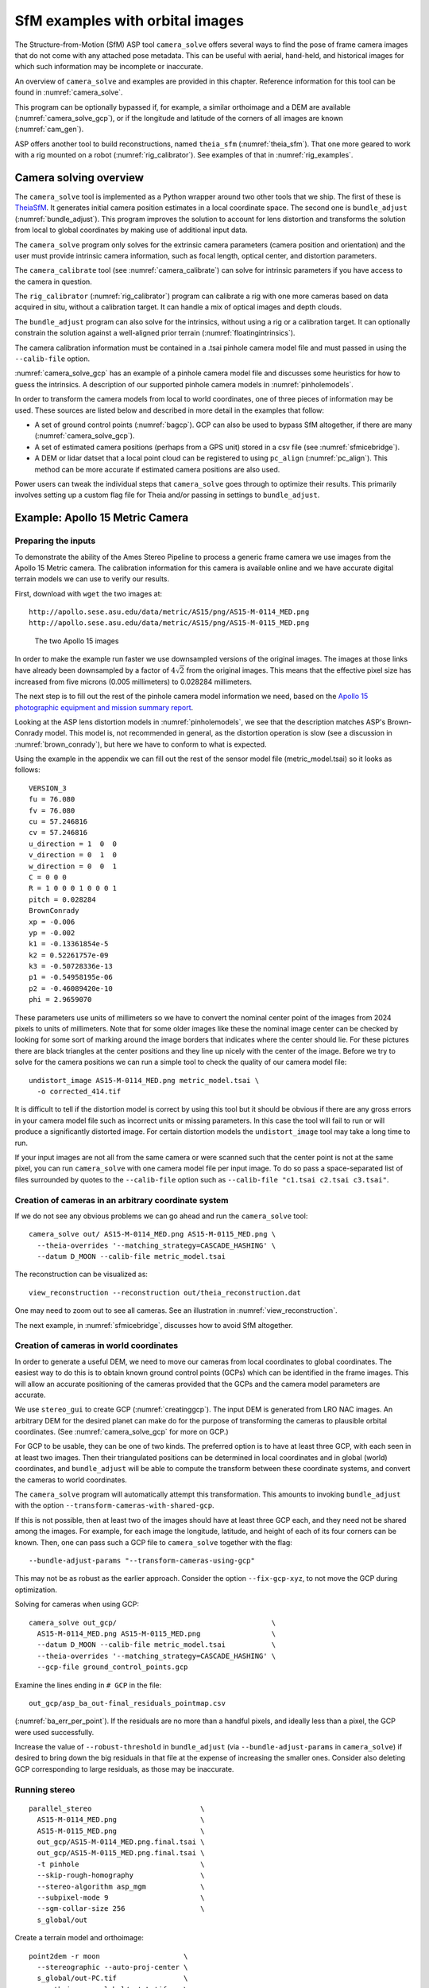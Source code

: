 .. _sfm:

SfM examples with orbital images
================================

The Structure-from-Motion (SfM) ASP tool ``camera_solve`` offers
several ways to find the pose of frame camera images that do
not come with any attached pose metadata. This can be useful with
aerial, hand-held, and historical images for which such information
may be incomplete or inaccurate.

An overview of ``camera_solve`` and examples are provided in this chapter.
Reference information for this tool can be found in :numref:`camera_solve`.

This program can be optionally bypassed if, for example, 
a similar orthoimage and a DEM are available (:numref:`camera_solve_gcp`),
or if the longitude and latitude of the corners of all images are known
(:numref:`cam_gen`).

ASP offers another tool to build reconstructions, named ``theia_sfm``
(:numref:`theia_sfm`). That one more geared to work with a rig
mounted on a robot (:numref:`rig_calibrator`). See examples
of that in :numref:`rig_examples`.

Camera solving overview
-----------------------

The ``camera_solve`` tool is implemented as a Python wrapper around two other
tools that we ship. The first of these is `TheiaSfM
<http://www.theia-sfm.org/index.html>`_. It generates initial camera position
estimates in a local coordinate space. The second one is ``bundle_adjust``
(:numref:`bundle_adjust`).  This program improves the solution to account for
lens distortion and transforms the solution from local to global coordinates by
making use of additional input data.

The ``camera_solve`` program only solves for the extrinsic camera parameters
(camera position and orientation) and the user must provide intrinsic camera
information, such as focal length, optical center, and distortion parameters.

The ``camera_calibrate`` tool (see :numref:`camera_calibrate`) can solve for
intrinsic parameters if you have access to the camera in question. 

The ``rig_calibrator`` (:numref:`rig_calibrator`) program can calibrate a rig
with one more cameras based on data acquired in situ, without a calibration
target. It can handle a mix of optical images and depth clouds.

The ``bundle_adjust`` program can also solve for the intrinsics, without using a
rig or a calibration target. It can optionally constrain the solution against
a well-aligned prior terrain (:numref:`floatingintrinsics`).

The camera calibration information must be contained in a .tsai pinhole camera
model file and must passed in using the ``--calib-file`` option. 

:numref:`camera_solve_gcp` has an example of a pinhole camera model file and
discusses some heuristics for how to guess the intrinsics. A description of our
supported pinhole camera models in :numref:`pinholemodels`.

In order to transform the camera models from local to world coordinates,
one of three pieces of information may be used. These sources are listed
below and described in more detail in the examples that follow:

-  A set of ground control points (:numref:`bagcp`). GCP can also be used 
   to bypass SfM altogether, if there are many (:numref:`camera_solve_gcp`).
 
-  A set of estimated camera positions (perhaps from a GPS unit) stored in a csv
   file (see :numref:`sfmicebridge`).

-  A DEM or lidar datset that a local point cloud can be registered to using
   ``pc_align`` (:numref:`pc_align`). This method can be more accurate if
   estimated camera positions are also used.

Power users can tweak the individual steps that ``camera_solve`` goes
through to optimize their results. This primarily involves setting up a
custom flag file for Theia and/or passing in settings to
``bundle_adjust``.

.. _sfmgeneric:

Example: Apollo 15 Metric Camera
--------------------------------

Preparing the inputs
^^^^^^^^^^^^^^^^^^^^

To demonstrate the ability of the Ames Stereo Pipeline to process a
generic frame camera we use images from the Apollo 15 Metric camera. The
calibration information for this camera is available online and we have
accurate digital terrain models we can use to verify our results.

First, download with ``wget`` the two images at::

  http://apollo.sese.asu.edu/data/metric/AS15/png/AS15-M-0114_MED.png
  http://apollo.sese.asu.edu/data/metric/AS15/png/AS15-M-0115_MED.png

.. figure:: images/examples/pinhole/AS15-M-combined.png
   :name: pinhole-a15-input-images

   The two Apollo 15 images

In order to make the example run faster we use downsampled versions of
the original images. The images at those links have already been
downsampled by a factor of :math:`4 \sqrt{2}` from the original images.
This means that the effective pixel size has increased from five microns
(0.005 millimeters) to 0.028284 millimeters.

The next step is to fill out the rest of the pinhole camera model information we
need, based on the `Apollo 15 photographic equipment and mission summary report
<http://apollo.sese.asu.edu/SUPPORT_DATA/AS15_SIMBAY_SUMMARY.pdf>`_. 

Looking at the ASP lens distortion models in :numref:`pinholemodels`, we see
that the description matches ASP's Brown-Conrady model. This model is, not
recommended in general, as the distortion operation is slow (see a discussion in
:numref:`brown_conrady`), but here we have to conform to what is expected.

Using the example in the appendix we can fill out the rest of the sensor model
file (metric_model.tsai) so it looks as follows::

   VERSION_3
   fu = 76.080
   fv = 76.080
   cu = 57.246816
   cv = 57.246816
   u_direction = 1  0  0
   v_direction = 0  1  0
   w_direction = 0  0  1
   C = 0 0 0
   R = 1 0 0 0 1 0 0 0 1
   pitch = 0.028284
   BrownConrady
   xp = -0.006
   yp = -0.002
   k1 = -0.13361854e-5
   k2 = 0.52261757e-09
   k3 = -0.50728336e-13
   p1 = -0.54958195e-06
   p2 = -0.46089420e-10
   phi = 2.9659070

These parameters use units of millimeters so we have to convert the
nominal center point of the images from 2024 pixels to units of
millimeters. Note that for some older images like these the nominal
image center can be checked by looking for some sort of marking around
the image borders that indicates where the center should lie. For these
pictures there are black triangles at the center positions and they line
up nicely with the center of the image. Before we try to solve for the
camera positions we can run a simple tool to check the quality of our
camera model file::

   undistort_image AS15-M-0114_MED.png metric_model.tsai \
     -o corrected_414.tif

It is difficult to tell if the distortion model is correct by using this
tool but it should be obvious if there are any gross errors in your
camera model file such as incorrect units or missing parameters. In this
case the tool will fail to run or will produce a significantly distorted
image. For certain distortion models the ``undistort_image`` tool may
take a long time to run.

If your input images are not all from the same camera or were scanned
such that the center point is not at the same pixel, you can run
``camera_solve`` with one camera model file per input image. To do so
pass a space-separated list of files surrounded by quotes to the
``--calib-file`` option such as
``--calib-file "c1.tsai c2.tsai c3.tsai"``.

Creation of cameras in an arbitrary coordinate system
^^^^^^^^^^^^^^^^^^^^^^^^^^^^^^^^^^^^^^^^^^^^^^^^^^^^^

If we do not see any obvious problems we can go ahead and run the
``camera_solve`` tool::

    camera_solve out/ AS15-M-0114_MED.png AS15-M-0115_MED.png \
      --theia-overrides '--matching_strategy=CASCADE_HASHING' \
      --datum D_MOON --calib-file metric_model.tsai

The reconstruction can be visualized as::

    view_reconstruction --reconstruction out/theia_reconstruction.dat

One may need to zoom out to see all cameras. See an illustration in :numref:`view_reconstruction`.

The next example, in :numref:`sfmicebridge`, discusses how to avoid SfM
altogether.
 
.. _sfm_world_coords:

Creation of cameras in world coordinates
^^^^^^^^^^^^^^^^^^^^^^^^^^^^^^^^^^^^^^^^

In order to generate a useful DEM, we need to move our cameras from
local coordinates to global coordinates. The easiest way to do this
is to obtain known ground control points (GCPs) which can be
identified in the frame images. This will allow an accurate positioning
of the cameras provided that the GCPs and the camera model parameters
are accurate. 

We use ``stereo_gui`` to create GCP (:numref:`creatinggcp`). The input DEM is
generated from LRO NAC images. An arbitrary DEM for the desired planet can make
do for the purpose of transforming the cameras to plausible orbital coordinates.
(See :numref:`camera_solve_gcp` for more on GCP.) 

For GCP to be usable, they can be one of two kinds. The preferred
option is to have at least three GCP, with each seen in at least two
images.  Then their triangulated positions can be determined in local
coordinates and in global (world) coordinates, and ``bundle_adjust``
will be able to compute the transform between these coordinate
systems, and convert the cameras to world coordinates. 

The ``camera_solve`` program will automatically attempt this
transformation. This amounts to invoking ``bundle_adjust`` with the
option ``--transform-cameras-with-shared-gcp``.

If this is not possible, then at least two of the images should have
at least three GCP each, and they need not be shared among the
images. For example, for each image the longitude, latitude, and
height of each of its four corners can be known. Then, one can pass
such a GCP file to ``camera_solve`` together with the flag::

     --bundle-adjust-params "--transform-cameras-using-gcp"

This may not be as robust as the earlier approach. Consider the option
``--fix-gcp-xyz``, to not move the GCP during optimization.

Solving for cameras when using GCP::

    camera_solve out_gcp/                                     \
      AS15-M-0114_MED.png AS15-M-0115_MED.png                 \
      --datum D_MOON --calib-file metric_model.tsai           \
      --theia-overrides '--matching_strategy=CASCADE_HASHING' \
      --gcp-file ground_control_points.gcp

Examine the lines ending in ``# GCP`` in the file::

    out_gcp/asp_ba_out-final_residuals_pointmap.csv
    
(:numref:`ba_err_per_point`). If the residuals are no more than a handful pixels,
and ideally less than a pixel, the GCP were used successfully. 

Increase the value of ``--robust-threshold`` in ``bundle_adjust``
(via ``--bundle-adjust-params`` in ``camera_solve``)
if desired to bring down the big residuals in that file at the expense
of increasing the smaller ones. Consider also deleting GCP corresponding
to large residuals, as those may be inaccurate.

Running stereo
^^^^^^^^^^^^^^

::

    parallel_stereo                          \
      AS15-M-0114_MED.png                    \
      AS15-M-0115_MED.png                    \
      out_gcp/AS15-M-0114_MED.png.final.tsai \
      out_gcp/AS15-M-0115_MED.png.final.tsai \
      -t pinhole                             \
      --skip-rough-homography                \
      --stereo-algorithm asp_mgm             \
      --subpixel-mode 9                      \
      --sgm-collar-size 256                  \
      s_global/out

Create a terrain model and orthoimage::

     point2dem -r moon                    \
       --stereographic --auto-proj-center \
       s_global/out-PC.tif                \
       --orthoimage s_global/out-L.tif    \
       --errorimage

See :numref:`parallel_stereo` and :numref:`point2dem` for more information on
the options used here. 

The error image can be useful to see if the intrinsics are good. Big errors in
the corners of the images may indicate that the intrinsics need refinement
(:numref:`floatingintrinsics`).

.. figure:: images/examples/pinhole/a15_fig.png
   :name: pinhole-a15-result-image

   Produced hillshaded DEM (left) and orthoimage (right). See
   :numref:`stereo_alg_fig` for a comparison of stereo algorithms.

:numref:`nextsteps` will discuss the ``parallel_stereo`` program
in more detail and the other tools in ASP.

.. _sfm_multiview:

Multiview reconstruction
^^^^^^^^^^^^^^^^^^^^^^^^

The ``bundle_adjust`` program produces a report file having the convergence
angle and number of matches between any two images in a given set
(:numref:`ba_conv_angle`).

That data can be used to decide on promising stereo pairs to consider
(:numref:`stereo_pairs`). After pairwise stereo and DEM creation is run, the
DEMs can be mosaicked together with ``dem_mosaic`` (:numref:`dem_mosaic`). 

The input DEMs should agree quite well if the intrinsics are accurate, there is
enough overlap between the images, many interest point matches were found, and
the cameras were bundle-adjusted (with GCP). Refining intrinsics is discussed
in :numref:`floatingintrinsics`.

The produced mosaicked DEM (and cameras) can be aligned to a reference terrain with
``pc_align`` (:numref:`pc_align`).

The creation of a fused mesh is discussed in :numref:`multi_stereo`.

.. _sfmicebridge:

Example: IceBridge DMS Camera
-----------------------------

The DMS (Digital Mapping System) Camera is a frame camera flown on as part of
the `NASA IceBridge program <http://nsidc.org/icebridge/portal/>`_, whose goal
was to collect images of polar terrain.

The approach is, with a few exceptions, very similar to the one for the Apollo
Metric camera. 

The DMS images are available for download at the `IceBridge ftp site
<ftp://n5eil01u.ecs.nsidc.org/SAN2/ICEBRIDGE_FTP/IODMS0_DMSraw_v01/>`_. A list
of the available data types can be found at the `mission data summary
<https://nsidc.org/data/icebridge/instr_data_summary.html>`_ page.

Several ways of creating cameras are discussed below, with or without SfM.
 
SfM approach
^^^^^^^^^^^^

This example uses data from the November 5, 2009 flight over Antarctica. The
following camera model (icebridge_model.tsai) was used (see
:numref:`pinholemodels` on Pinhole camera models)::

   VERSION_3
   fu = 28.429
   fv = 28.429
   cu = 17.9712
   cv = 11.9808
   u_direction = 1  0  0
   v_direction = 0  1  0
   w_direction = 0  0  1
   C = 0 0 0
   R = 1 0 0 0 1 0 0 0 1
   pitch = 0.0064
   Photometrix
   xp = 0.004
   yp = -0.191
   k1 = 1.31024e-04
   k2 = -2.05354e-07
   k3 = -5.28558e-011
   p1 = 7.2359e-006
   p2 = 2.2656e-006
   b1 = 0.0
   b2 = 0.0

Note that these images are RGB format which is not supported by all ASP
tools. To use the files with ASP, first convert them to single channel
images using a tool such as ImageMagick's ``convert``,
``gdal_translate``, or ``gdal_edit.py``. Different conversion methods
may produce slightly different results depending on the contents of your
input images. Some conversion command examples are shown below::

   convert rgb.jpg -colorspace Gray gray.jpg
   gdal_calc.py  --overwrite --type=Float32 --NoDataValue=-32768       \
     -A rgb.tif --A_band=1 -B rgb.tif --B_band=2 -C rgb.tif            \
     --C_band=3 --outfile=gray.tif --calc="A*0.2989+B*0.5870+C*0.1140"
   gdal_translate -b 1 rgb.jpg gray.jpg

In the third command we used ``gdal_translate`` to pick a single band rather
than combining the three. This tool is shipped with ASP (:numref:`gdal_tools`).

Obtaining ground control points for icy locations on Earth can be particularly
difficult because they are not well surveyed or because the terrain shifts over
time. This may force you to use estimated camera positions to convert the local
camera models into global coordinates. To make this easier for IceBridge data
sets, ASP provides the ``icebridge_kmz_to_csv`` tool (see
:numref:`icebridgekmztocsv`) which extracts a list of estimated camera positions
(in ECEF coordinates) from the kmz files available for each IceBridge flight at
http://asapdata.arc.nasa.gov/dms/missions.html.

For such logic based on camera positions to work well, the camera positions
must not be along a line, as then the 3D transform computed based on these
positions will not be well-defined.

Another option which is useful when processing IceBridge data is the
``--position-filter-dist`` option for ``bundle_adjust`` (measured in meters).
IceBridge data sets contain a large number of images and when processing many at
once you can significantly decrease your processing time by using this option to
limit interest-point matching to image pairs which are actually close enough to
overlap. A good way to determine what distance to use is to load the camera
position kmz file from their website into Google Earth and use the ruler tool to
measure the distance between a pair of frames that are as far apart as you want
to match. 

Commands using these options may look like this::

    icebridge_kmz_to_csv 1000123_DMS_Frame_Events.kmz \
      camera_positions.csv
      
    camera_solve out                                          \
      2009_11_05_00667.JPG 2009_11_05_00668.JPG               \
      2009_11_05_00669.JPG 2009_11_05_00670.JPG               \
      2009_11_05_02947.JPG 2009_11_05_02948.JPG               \
      2009_11_05_02949.JPG 2009_11_05_02950.JPG               \
      2009_11_05_01381.JPG 2009_11_05_01382.JPG               \
      --theia-overrides '--matching_strategy=CASCADE_HASHING' \
      --datum WGS84 --calib-file icebridge_model.tsai         \
      --bundle-adjust-params                                  \
        '--no-datum 
         --camera-positions camera_positions.csv 
         --csv-format "1:file 2:lon 3:lat 4:height_above_datum" 
         --position-filter-dist 0'

Run ``orbitviz`` (:numref:`orbitviz`) to visualize the camera positions::
     
    orbitviz out --load-camera-solve --hide-labels    \
     -r wgs84 -t nadirpinhole

Cameras from measurements
^^^^^^^^^^^^^^^^^^^^^^^^^

For some Earth missions the positions and orientations of the cameras are known.
The cameras can then be found as in :numref:`cam_gen_extrinsics`.

Cameras from GCP
^^^^^^^^^^^^^^^^

See :numref:`camera_solve_gcp`.

Cameras from orthoimages
^^^^^^^^^^^^^^^^^^^^^^^^

Cameras can be created based on orthoimages, if available, such as for
IceBridge. The ``ortho2pinhole`` (:numref:`ortho2pinhole`) tool is used. Later,
the obtained cameras can be bundle-adjusted. Example for grayscale images::

    ortho2pinhole raw_image.tif ortho_image.tif \
      icebridge_model.tsai output_pinhole.tsai

This needs the camera height above the datum. If not specified, it will be read
from the orthoimage metadata, if set there. See this tool's manual for more
information.

.. figure:: images/examples/pinhole/icebridge_camera_results.png
   :name: pinhole-icebridge-camera-results

   Left: Measuring the distance between estimated frame locations using Google
   Earth and an IceBridge kmz file. The kmz file is from the IceBridge website
   with no modifications. A well-chosen position filter distance will mostly
   limit image IP matching in this case to each image's immediate "neighbors".
   Right: Display of ``camera_solve`` results for ten IceBridge images using
   ``orbitviz``.


Some IceBridge flights contain data from the Land, Vegetation, and Ice
Sensor (LVIS) lidar which can be used to register DEMs created using DMS
images. LVIS data can be downloaded at
ftp://n5eil01u.ecs.nsidc.org/SAN2/ICEBRIDGE/ILVIS2.001/. The lidar data
comes in plain text files that ``pc_align`` and ``point2dem`` can parse
using the following option:: 

     --csv-format "5:lat 4:lon 6:height_above_datum"  

ASP provides the ``lvis2kml`` tool to help visualize the coverage and
terrain contained in LVIS files, see :numref:`lvis2kml`
for details. The LVIS lidar coverage is sparse compared to the image
coverage and you will have difficulty getting a good registration unless
the region has terrain features such as hills or you are registering
very large point clouds that overlap with the lidar coverage across a
wide area. Otherwise ``pc_align`` will simply slide the flat terrain to
an incorrect location to produce a low-error fit with the narrow lidar
tracks. This test case was specifically chosen to provide strong terrain
features to make alignment more accurate but ``pc_align`` still failed
to produce a good fit until the lidar point cloud was converted into a
smoothed DEM.

Terrain creation
^^^^^^^^^^^^^^^^

Run ``parallel_stereo`` (:numref:`parallel_stereo`) on the DMS images::

   parallel_stereo -t nadirpinhole             \
     --sgm-collar-size 256                     \
     --skip-rough-homography                   \
     --stereo-algorithm asp_mgm                \
     --subpixel-mode 9                         \
     --sgm-collar-size 256                     \
     2009_11_05_02948.JPG 2009_11_05_02949.JPG \
     out/2009_11_05_02948.JPG.final.tsai       \
     out/2009_11_05_02949.JPG.final.tsai       \
     st_run/out

Create a DEM and orthoimage from the stereo results with ``point2dem``
(:numref:`point2dem`)::

   point2dem --datum WGS_1984                    \
     --stereographic --proj-lon 0 --proj-lat -90 \
     st_run/out-PC.tif --orthoimage st_run/out-L.tif

Colorize and hillshade the DEM::
     
   colormap --hillshade st_run/out-DEM.tif
   
Create a DEM from the LVIS data::

   point2dem ILVIS2_AQ2009_1105_R1408_055812.TXT     \
     --datum WGS_1984                                \
     --stereographic --proj-lon 0 --proj-lat -90     \
     --csv-format "5:lat 4:lon 6:height_above_datum" \
     --tr 30                                         \
     --search-radius-factor 2.0                      \
     -o lvis

Terrain alignment
^^^^^^^^^^^^^^^^^

Align the produced stereo point cloud to the LVIS data using ``pc_align``
(:numref:`pc_align`)::
        
   pc_align --max-displacement 1000                         \
     st_run/out-DEM.tif ILVIS2_AQ2009_1105_R1408_055812.TXT \
     --csv-format "5:lat 4:lon 6:height_above_datum"        \
     --save-inv-transformed-reference-points                \
     --datum wgs84 --outlier-ratio 0.55                     \
     -o align_run/out
  
A DEM can be produced from the aligned point cloud, that
can then be overlaid on top of the LVIS DEM.

For processing multiple images, see :numref:`sfm_multiview`.

.. figure:: images/examples/pinhole/icebridge_dem.png
   :name: pinhole-icebridge
   :alt: A DEM and orthoimage produced with IceBridge data

   A DEM and orthoimage produced with IceBridge data. The wavy artifacts in the
   bottom-right should go away if running a second-pass stereo with mapprojected
   images (:numref:`mapproj-example`), with a blurred version of this DEM
   as an initial guess.

Other IceBridge flights contain data from the Airborne Topographic
Mapper (ATM) lidar sensor. Data from this sensor comes packed in one of
several formats (variants of .qi or .h5) so ASP provides the
``extract_icebridge_ATM_points`` tool to convert them into plain text
files, which later can be read into other ASP tools using the
formatting::

     --csv-format "1:lat 2:lon 3:height_above_datum"

To run the tool, just pass in the name of the input file as an argument
and a new file with a csv extension will be created in the same
directory. Using the ATM sensor data is similar to using the LVIS sensor
data.

For some IceBridge flights, lidar-aligned DEM files generated from the
DMS image files are available, see the web page here:
http://nsidc.org/data/iodms3 These files are improperly formatted and
cannot be used by ASP as is. To correct them, run the
``correct_icebridge_l3_dem`` tool as follows::

   correct_icebridge_l3_dem IODMS3_20120315_21152106_07371_DEM.tif \
     fixed_dem.tif 1  

The third argument should be 1 if the DEM is in the northern hemisphere
and 0 otherwise. The corrected DEM files can be used with ASP like any
other DEM file.

:numref:`nextsteps` will discuss the ``parallel_stereo`` program
in more detail and the other tools in ASP.

.. _camera_solve_gcp:

Solving for pinhole cameras using GCP
-------------------------------------

A quick alternative to SfM with ``camera_solve`` is to create correctly oriented
cameras using ground control points (GCP, :numref:`bagcp`), an initial camera
having intrinsics only, and bundle adjustment. Here we outline this process.

Given the camera image, a similar-enough orthoimage, and a DEM, the ``gcp_gen``
program (:numref:`gcp_gen`) can create a GCP file for it::

    gcp_gen --camera-image img.tif \
      --ortho-image ortho.tif      \
      --dem dem.tif                \
      -o gcp.gcp

If only a DEM is known, but in which one could visually discern roughly the same
features seen in the camera image, GCP can be created with point-and-click in
``stereo_gui`` (:numref:`creatinggcp`). Such an input DEM can be found
as shown in :numref:`initial_terrain`. If the geolocations of image corners are 
known, use instead ``cam_gen`` (:numref:`cam_gen`).

We use the GCP to find the camera pose. For that, first create a Pinhole camera
(:numref:`pinholemodels`) file, say called ``init.tsai``, with only the
intrinsics (focal length and optical center), and using trivial values for the
camera center and rotation matrix::

   VERSION_3
   fu = 28.429
   fv = 28.429
   cu = 17.9712
   cv = 11.9808
   u_direction = 1  0  0
   v_direction = 0  1  0
   w_direction = 0  0  1
   C = 0 0 0
   R = 1 0 0 0 1 0 0 0 1
   pitch = 0.0064
   NULL

The entries ``fu``, ``fv``, ``cu``, ``cv``, amd ``pitch`` must be in the same
units (millimeters or pixels). When the units are pixels, the pixel pitch must
be set to 1. 

The optical center can be half the image dimensions, and the focal length can be
determined using the observation that the ratio of focal length to image width
in pixels is the same as the ratio of camera elevation to ground footprint width
in meters.

Here we assumed no distortion. Distortion can be refined later, if needed
(:numref:`floatingintrinsics`). 
  
For each camera image, run bundle adjustment with this data::

    bundle_adjust -t nadirpinhole \
      img.tif init.tsai gcp.gcp   \
      --datum WGS84               \
      --inline-adjustments        \
      --init-camera-using-gcp     \
      --threads 1                 \
      --camera-weight 0           \
      --max-iterations 100        \
      --robust-threshold 2        \
      -o ba/run

This will write the desired correctly oriented camera file as
``ba/run-init.tsai``. The process can be repeated for each camera with an
individual output prefix.

The datum field must be adjusted depending on the planet.

It is very important to inspect the file::

  ba/run-final_residuals_pointmap.csv

and look at the 4th column. Those will be the pixel residuals (reprojection
error into cameras). They should be under a few pixels each, otherwise there is
a mistake. 
  
If bundle adjustment is invoked with a positive number of iterations, and with a
small value for the robust threshold, it tends to optimize only some of the
corners and ignore the others, resulting in a large reprojection error, which is
not desirable. If however, this threshold is too large, it may try to optimize
GCP that may be outliers, resulting in a poorly placed camera.

One can use the bundle adjustment option ``--fix-gcp-xyz`` to not
move the GCP during optimization, hence forcing the cameras to move more
to conform to them.

Validate the produced camera with ``mapproject``::

  mapproject dem.tif img.tif ba/run-init.tsai img.map.tif

and overlay the result on top of the DEM.
  
ASP provides a tool named ``cam_gen`` which can also create a pinhole
camera as above, and, in addition, is able to extract the heights of the
corners from a DEM (:numref:`cam_gen`).

See also the ``bundle_adjust`` option ``--transform-cameras-with-shared-gcp``.
This applies a wholesale transform to a self-consistent collection of cameras.

.. _findintrinsics:

Refining the camera poses and intrinsics
----------------------------------------

The poses of the produced camera models can be jointly optimized with
``bundle_adjust`` (:numref:`bundle_adjust`).

Optionally, the intrinsics can be refined as well. Detailed recipes are in
:numref:`floatingintrinsics`. 
